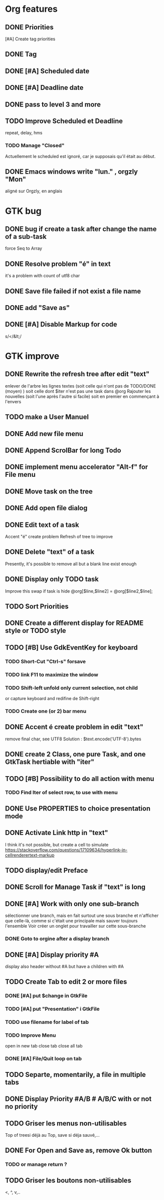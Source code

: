* Org features
** DONE Priorities
CLOSED: [2020-04-26 dim  09:02]
[#A] Create tag priorities
** DONE Tag
CLOSED: [2020-04-27 lun  19:31]
** DONE [#A] Scheduled date
CLOSED: [2020-05-15 ven 17:59]
** DONE [#A] Deadline date
CLOSED: [2020-05-15 ven 17:59]
** DONE pass to level 3 and more
CLOSED: [2020-05-03 dim  07:51]
** TODO Improve Scheduled et Deadline
repeat, delay, hms
*** TODO Manage "Closed"
CLOSED: [2020-05-09 Sat 12:41] SCHEDULED: <2020-05-09 Sat>
Actuellement le scheduled est ignoré, car je supposais qu'il était au début.
** DONE Emacs windows write "lun." , orgzly "Mon"
CLOSED: [2020-05-28 jeu 07:51]
aligné sur Orgzly, en anglais
* GTK bug
** DONE bug if create a task after change the name of a sub-task
   force Seq to Array
** DONE Resolve problem "é" in text
CLOSED: [2020-04-25 sam  19:00]
it's a problem with count of utf8 char
** DONE Save file failed if not exist a file name
CLOSED: [2020-05-10 dim  09:02]
** DONE add "Save as"
CLOSED: [2020-05-10 dim  09:02]
** DONE [#A] Disable Markup for code
CLOSED: [2020-05-12 mar  07:42]
s/</&lt;/
* GTK improve
** DONE Rewrite the refresh tree after edit "text"
enlever de l'arbre les lignes textes
(soit celle qui n'ont pas de TODO/DONE (moyen) )
soit celle dont $iter n'est pas une task dans @org
Rajouter les nouvelles 
(soit l'une après l'autre si facile)
soit en premier en commençant à l'envers
** TODO make a User Manuel
** DONE Add new file menu
CLOSED: [2020-05-05 mar  07:24]
** DONE Append ScrolBar for long Todo
** DONE implement menu accelerator "Alt-f" for File menu
** DONE Move task on the tree
** DONE Add open file dialog
** DONE Edit text of a task
Accent "é" create problem
Refresh of tree to improve
** DONE Delete "text" of a task
CLOSED: [2020-06-23 mar 07:50]
Presently, it's possible to remove all but a blank line exist enough
** DONE Display only TODO task
CLOSED: [2020-04-25 sam  08:02]
Improve this swap if task is hide
@org[$line,$line2] = @org[$line2,$line];
** TODO Sort Priorities
** DONE Create a different display for README style or TODO style
** TODO [#B] Use GdkEventKey for keyboard
*** TODO Short-Cut  "Ctrl-s" forsave
*** TODO link F11 to maximize the window
*** TODO Shift-left unfold only current selection, not child
or capture keyboard and redifine de Shift-right
*** TODO Create one (or 2) bar menu
** DONE Accent é create problem in edit "text"
CLOSED: [2020-04-19 dim  11:00]
remove final char, see UTF8
Solution : $text.encode('UTF-8').bytes
** DONE create 2 Class, one pure Task, and one GtkTask hertiable with "iter"
CLOSED: [2020-05-02 sam  11:06]
** TODO [#B] Possibility to do all action with menu
*** TODO Find Iter of select row, to use with menu
** DONE Use PROPERTIES to choice presentation mode
CLOSED: [2020-04-25 sam  12:33]
#+PROPERTY: var  foo=1
** DONE Activate Link http in "text"
CLOSED: [2020-06-01 lun 08:06]
I think it's not possible, 
but create a cell to simulate
https://stackoverflow.com/questions/17109634/hyperlink-in-cellrenderertext-markup
** TODO display/edit Preface
** DONE Scroll for Manage Task if "text" is long
CLOSED: [2020-06-23 mar 18:55]
** DONE [#A] Work with only one sub-branch
CLOSED: [2020-05-09 sam  07:33]
sélectionner une branch, mais en fait surtout une sous branche
et n'afficher que celle-là, comme si c'était une principale
mais sauver toujours l'ensemble
Voir créer un onglet pour travailler sur cette sous-branche
*** DONE Goto to orgine after a display branch
CLOSED: [2020-05-09 sam  07:33]
** DONE [#A] Display priority #A
CLOSED: [2020-05-05 mar  07:16]
display also header without #A but have a children with #A
** TODO Create Tab to edit 2 or more files
*** DONE [#A] put $change in GtkFile
CLOSED: [2020-06-14 dim 09:21]
*** TODO [#A] put "Presentation" i GtkFile
*** TODO use filename for label of tab
*** TODO Improve Menu
open in new tab
close tab
close all tab
*** DONE [#A] File/Quit loop on tab
CLOSED: [2020-06-14 dim 09:21]
** TODO Separte, momentarily, a file in multiple tabs
** DONE Display Priority #A/B # A/B/C with or not no priority
CLOSED: [2020-06-27 sam 11:35]
** TODO Griser les menus non-utilisables
Top of treesi déjà au Top, save si déja sauvé,...
** DONE For Open and Save as, remove Ok button
CLOSED: [2020-05-14 jeu  07:10]
*** TODO or manage return ?
** TODO Griser les boutons non-utilisables
<, ^, v,..
** TODO Add Cancel when warning for save file
** DONE [#A] When display only #A, unfold all
CLOSED: [2020-06-27 sam 09:42]
Réflechir à comment afficherles arbres claisemés
** TODO Improve link in text
lancer si on click sur le lien et non sur la tache
(iter ne sera alors plus quepour les headers mais aussi pour les textes, verifier si ça pose problème
si plusieurs liens, ouvir une dialog box ?
** TODO Refactoring new file with GtkFile = .new
** DONE [#A] Fold All
CLOSED: [2020-06-27 sam 09:17]
Option/fold all
** DONE [#A] When Add-sub task unflod task, not sub-task
CLOSED: [2020-06-27 sam 09:31]
* raku improve
** DONE create Class Task
CLOSED: [2020-04-21 mar  18:35]
** DONE Create Class Orgmode
CLOSED: [2020-04-21 mar  19:29]
** TODO create a task.pm

** DONE TODO -&gt; DONE add line with date
** DONE Read filename on the command line
** DONE DONE to TODO, remove date but exist a blank line if no text
CLOSED: [2020-06-23 mar 07:50]
Utiliser update text, 
en mettant la nouvelle chaine en premier
** DONE read/write preface
CLOSED: [2020-04-19 dim  16:45]
** DONE Remove @org and create a primary Task
CLOSED: [2020-05-02 sam  09:44]
** DONE Move doesn't work in mode No-done.
CLOSED: [2020-05-03 dim  17:08]
** DONE Read todo of a file
CLOSED: [2020-06-20 sam 13:40]
*** DONE Populate a special task with TODO of a file
CLOSED: [2020-05-06 mer  08:09]
Search in a file .raku linewith # TODO
And append this TODO to the task.
*** DONE [#B] DONE automatically special task # TODO is remove of the file
CLOSED: [2020-06-20 sam 13:40]
Load all todo from file
Readl all TODO from org, if find in list, remove (line may be change)
if not find Ask question Delete, DONE
Append All Todo
** TODO [#C] When move (on no-done mod), improve switch
if 
 * 1
 * DONE 2
 * 3
and up 3, whe are
 * 3
 * DONE 2
 * 1
better is
 * 3
 * 1
 * DONE
No switch 1 et 3, but insert 3 before 1
** TODO Export in html (and others)
** TODO Create Undo/Redo
** TODO Create copy/paste
** TODO Warning if Save as on an existent file
** TODO Add white line as Orgzly
** DONE [#A] Warning save diseable for demo.org
CLOSED: [2020-05-12 mar  17:42]
** DONE compare .bak and original file, and create alert is different
CLOSED: [2020-05-18 lun 07:20]
** DONE Properties are not ordonned, read and write differt but it's the same. Alert is not utile
CLOSED: [2020-05-23 sam 09:10]
Use Array, not Hash
** TODO Create a auto-save
** TODO Add Cancel for confirmation save file
* org-mode-gtk.raku
** TODO create a class inheriting of string ?
116 sub to-markup ($text is rw) {   
** TODO why it's necessary to write .Array ?
194 $orgmode~=" :" ~ join(':',$.tags.Array) ~ ':' if $.tags;
** TODO doesn't work, why ?
312 # $_.iter ne $iter
** TODO to improve
385 method search-indice($task) { # it's the indice on my tree, not Gtk::Tree
** TODO to remove, improve grammar/AST
524 sub demo_procedural_read($name) {
** DONE global choice, put in task, inherit for child
CLOSED: [2020-06-20 sam 13:36]
343 && $last.properties{'presentation'} eq 'False' {
** TODO rajouter un "delete"
758 "_Ok", GTK_RESPONSE_OK,    
** TODO BUG Cannot look up attributes in a AppSignalHandlers type object
420 #:parent($!top-window),   
** TODO destroy ?
433 $dialog.gtk-widget-hide;
** DONE BUG Cannot look up attributes in a AppSignalHandlers type object
CLOSED: [2020-06-20 sam 13:36]
562 #:parent($!top-window),   
** DONE use undefined ?
CLOSED: [2020-06-20 sam 13:36]
575 $om.properties={};
** DONE create a sub with these 3 lines but I have a problem with parameters
CLOSED: [2020-06-20 sam 13:36]
766 my GtkTask $task-todo.=new(:header($1.Str),:todo('TODO'),:level($task.level+1));
** DONE global variable is necessary ?
CLOSED: [2020-06-20 sam 13:36]
809 $dialog .= new(  
** DONE  improve code
CLOSED: [2020-06-20 sam 13:36]
966 $top-window.set-title('Org-Mode with GTK and raku : ' ~ split(/\//,$filename).Array.pop) if $filename;
** TODO use undefined ?
869 $gfs.courant.om.properties=();
** DONE insert not append the new file
CLOSED: [2020-06-24 mer 07:52]
815 self.file-new-tab;
** TODO try to pass ialog as parameter
1161 $dialog .= new(            
** TODO doesn't work il multi-tab. Very strange.
1162 #            :title("Manage task"),
** TODO global choice, put in task, inherit for child
553 && $1.Str eq 'False' {
** DONE use anonyme function to merge with #A (and other)
CLOSED: [2020-06-24 mer 07:52]
256 return True if $.priority && $.priority eq "#B";
** TODO change ( by [ ?
106 (" "<wday>)?                  
** TODO append boundary check
99 my token wday   {<alpha>+}                    
** TODO not very good, but work
703 $ori ~~ s/^.**14/$ds/;
** TODO Add a Cancel and return true/false
445 );
** TODO remove when level 3
990 $dialog.gtk_widget_destroy;
** TODO put in GtkFiles
834 method file-new-tab ( --> Int ) {
** TODO add .org if not .*
430 $!om.header = $dialog.get-filename;
** TODO #A use anonyme function to merge with #A (and other)
257 return True if $.priority && $.priority eq "#B";
** TODO insert not append the new file
831 self.file-new-tab;
* git
** DONE diff ne pas afficher les blancs
   CLOSED: [2020-04-10 ven 12:19]
   git diff -b --ignore-blank-lines
* sed
** DONE mettre debug à 0 avant le push
   sed -i 's/debug=1/debug=0/' org-mode-gtk.raku
* vim
** TODO how colorize raku file
https://www.perl.com/article/194/2015/9/22/Activating-Perl-6-syntax-highlighting-in-Vim/
** TODO how select a word "raku"
yw select only "begin" for variable "begin-end"
** DONE Fold/unfold code
CLOSED: [2020-04-25 sam  10:42]
** TODO Use Perl6::Tidy
Install fail
See issue https://github.com/drforr/perl6-Perl6-Parser/issues/24
my $compiler := nqp::getcomp('perl6');  en erreur
mais focntionne avec la version 2019.03
mais malgré ça j'ai une erreur à l'exécution
même issue
** TODO Change color in Insert Mode
https://stackoverflow.com/questions/7614546/vim-cursorline-color-change-in-insert-mode
